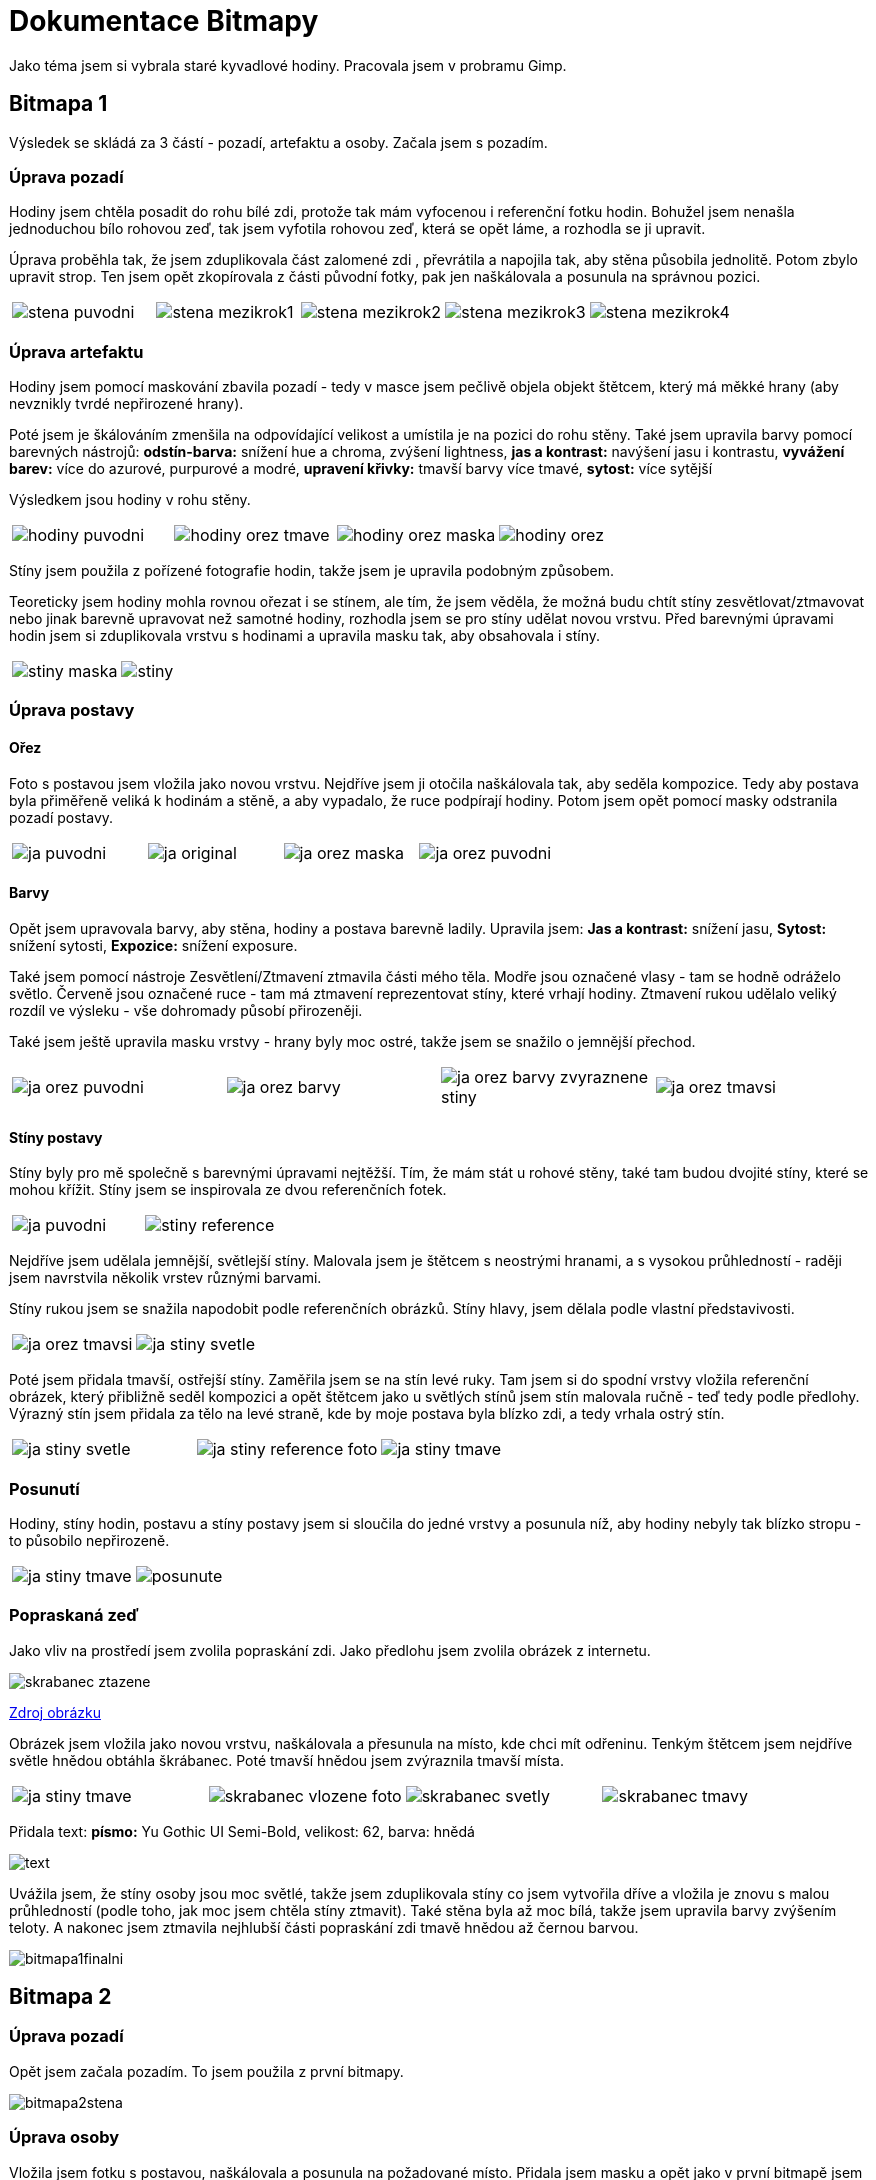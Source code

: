 = Dokumentace Bitmapy

Jako téma jsem si vybrala staré kyvadlové hodiny. Pracovala jsem v probramu Gimp.

== Bitmapa 1

Výsledek se skládá za 3 částí - pozadí, artefaktu a osoby. Začala jsem s pozadím.

=== Úprava pozadí

Hodiny jsem chtěla posadit do rohu bílé zdi, protože tak mám vyfocenou i referenční fotku hodin. Bohužel jsem nenašla jednoduchou bílo rohovou zeď, tak jsem vyfotila rohovou zeď, která se opět láme, a rozhodla se ji upravit.

Úprava proběhla tak, že jsem zduplikovala část zalomené zdi , převrátila a napojila tak, aby stěna působila jednolitě.
Potom zbylo upravit strop. Ten jsem opět zkopírovala z části původní fotky, pak jen naškálovala a posunula na správnou pozici.

[cols="a,a,a,a,a", frame=none, grid=none]
|===
| image::bitmap/stena_puvodni.JPG[]
| image::bitmap/stena_mezikrok1.JPG[]
| image::bitmap/stena_mezikrok2.JPG[]
| image::bitmap/stena_mezikrok3.JPG[]
| image::bitmap/stena_mezikrok4.JPG[]
|===

=== Úprava artefaktu

Hodiny jsem pomocí maskování zbavila pozadí - tedy v masce jsem pečlivě objela objekt štětcem, který má měkké hrany (aby nevznikly tvrdé nepřirozené hrany).

Poté jsem je škálováním zmenšila na odpovídající velikost a umístila je na pozici do rohu stěny.
Také jsem upravila barvy pomocí barevných nástrojů: *odstín-barva:* snížení hue a chroma, zvýšení lightness, *jas a kontrast:* navýšení jasu i kontrastu, *vyvážení barev:* více do azurové, purpurové a modré, *upravení křivky:* tmavší barvy více tmavé, *sytost:* více sytější

Výsledkem jsou hodiny v rohu stěny.

[cols="a,a,a,a", frame=none, grid=none]
|===
| image::bitmap/hodiny_puvodni.JPG[]
| image::bitmap/hodiny_orez_tmave.JPG[]
| image::bitmap/hodiny_orez_maska.JPG[]
| image::bitmap/hodiny_orez.JPG[]
|===

Stíny jsem použila z pořízené fotografie hodin, takže jsem je upravila podobným způsobem.

Teoreticky jsem hodiny mohla rovnou ořezat i se stínem, ale tím, že jsem věděla, že možná budu chtít stíny zesvětlovat/ztmavovat nebo jinak barevně upravovat než samotné hodiny, rozhodla jsem se pro stíny udělat novou vrstvu.
Před barevnými úpravami hodin jsem si zduplikovala vrstvu s hodinami a upravila masku tak, aby obsahovala i stíny.

[cols="a,a", frame=none, grid=none]
|===
| image::bitmap/stiny_maska.JPG[]
| image::bitmap/stiny.JPG[]
|===

=== Úprava postavy

==== Ořez
Foto s postavou jsem vložila jako novou vrstvu.
Nejdříve jsem ji otočila naškálovala tak, aby seděla kompozice. Tedy aby postava byla přiměřeně veliká k hodinám a stěně, a aby vypadalo, že ruce podpírají hodiny.
Potom jsem opět pomocí masky odstranila pozadí postavy.

[cols="a,a,a,a", frame=none, grid=none]
|===
| image::bitmap/ja_puvodni.JPG[]
| image::bitmap/ja_original.JPG[]
| image::bitmap/ja_orez_maska.JPG[]
| image::bitmap/ja_orez_puvodni.JPG[]
|===

==== Barvy
Opět jsem upravovala barvy, aby stěna, hodiny a postava barevně ladily. Upravila jsem: *Jas a kontrast:* snížení jasu, *Sytost:* snížení sytosti, *Expozice:* snížení exposure.

Také jsem pomocí nástroje Zesvětlení/Ztmavení ztmavila části mého těla. Modře jsou označené vlasy - tam se hodně odráželo světlo.
Červeně jsou označené ruce - tam má ztmavení reprezentovat stíny, které vrhají hodiny.
Ztmavení rukou udělalo veliký rozdíl ve výsleku - vše dohromady působí přirozeněji.

Také jsem ještě upravila masku vrstvy - hrany byly moc ostré, takže jsem se snažilo o jemnější přechod.

[cols="a,a,a,a", frame=none, grid=none]
|===
| image::bitmap/ja_orez_puvodni.JPG[]
| image::bitmap/ja_orez_barvy.JPG[]
| image::bitmap/ja_orez_barvy_zvyraznene_stiny.JPG[]
| image::bitmap/ja_orez_tmavsi.JPG[]
|===

==== Stíny postavy

Stíny byly pro mě společně s barevnými úpravami nejtěžší.
Tím, že mám stát u rohové stěny, také tam budou dvojité stíny, které se mohou křížit.
Stíny jsem se inspirovala ze dvou referenčních fotek.

[cols="a,a", frame=none, grid=none]
|===
| image::bitmap/ja_puvodni.JPG[]
| image::bitmap/stiny_reference.JPG[]
|===

Nejdříve jsem udělala jemnější, světlejší stíny.
Malovala jsem je štětcem s neostrými hranami, a s vysokou průhledností - raději jsem navrstvila několik vrstev různými barvami.

Stíny rukou jsem se snažila napodobit podle referenčních obrázků. Stíny hlavy, jsem dělala podle vlastní představivosti.

[cols="a,a", frame=none, grid=none]
|===
| image::bitmap/ja_orez_tmavsi.JPG[]
| image::bitmap/ja_stiny_svetle.JPG[]
|===

Poté jsem přidala tmavší, ostřejší stíny. Zaměřila jsem se na stín levé ruky.
Tam jsem si do spodní vrstvy vložila referenční obrázek, který přibližně seděl kompozici a opět štětcem jako u světlých stínů jsem stín malovala ručně - teď tedy podle předlohy.
Výrazný stín jsem přidala za tělo na levé straně, kde by moje postava byla blízko zdi, a tedy vrhala ostrý stín.

[cols="a,a,a", frame=none, grid=none]
|===
| image::bitmap/ja_stiny_svetle.JPG[]
| image::bitmap/ja_stiny_reference_foto.JPG[]
| image::bitmap/ja_stiny_tmave.JPG[]
|===

=== Posunutí

Hodiny, stíny hodin, postavu a stíny postavy jsem si sloučila do jedné vrstvy a posunula níž, aby hodiny nebyly tak blízko stropu - to působilo nepřirozeně.

[cols="a,a", frame=none, grid=none]
|===
| image::bitmap/ja_stiny_tmave.JPG[]
| image::bitmap/posunute.JPG[]
|===

=== Popraskaná zeď

Jako vliv na prostředí jsem zvolila popraskání zdi.
Jako předlohu jsem zvolila obrázek z internetu.

image::bitmap/skrabanec_ztazene.jpg[]

https://bradleyrosherart.wordpress.com/2014/09/21/wall-drawing-design-cracks/[Zdroj obrázku]

Obrázek jsem vložila jako novou vrstvu, naškálovala a přesunula na místo, kde chci mít odřeninu.
Tenkým štětcem jsem nejdříve světle hnědou obtáhla škrábanec. Poté tmavší hnědou jsem zvýraznila tmavší místa.

[cols="a,a,a,a", frame=none, grid=none]
|===
| image::bitmap/ja_stiny_tmave.JPG[]
| image::bitmap/skrabanec_vlozene_foto.JPG[]
| image::bitmap/skrabanec_svetly.JPG[]
| image::bitmap/skrabanec_tmavy.JPG[]
|===

Přidala text: *písmo:* Yu Gothic UI Semi-Bold, velikost: 62, barva: hnědá

image::bitmap/text.JPG[]

Uvážila jsem, že stíny osoby jsou moc světlé, takže jsem zduplikovala stíny co jsem vytvořila dříve a vložila je znovu s malou průhledností (podle toho, jak moc jsem chtěla stíny ztmavit).
Také stěna byla až moc bílá, takže jsem upravila barvy zvýšením teloty. A nakonec jsem ztmavila nejhlubší části popraskání zdi tmavě hnědou až černou barvou.

image::bitmap/bitmapa1finalni.png[]

== Bitmapa 2

=== Úprava pozadí

Opět jsem začala pozadím. To jsem použila z první bitmapy.

image::bitmap/bitmapa2stena.png[]

=== Úprava osoby

Vložila jsem fotku s postavou, naškálovala a posunula na požadované místo.
Přidala jsem masku a opět jako v první bitmapě jsem objetím objektu odstranila pozadí.
Opět jsem používala štětec s neostrými hranami, aby nevznikaly ostré hrany.

Byla jsem moc nasvícená, takže jsem potřebovala upravit barvy vrstvy.
Snížila jsem expozici, snížila jas a zvýšila kontrast.
Nástrojem zesvětlení/ztmavení jsem ztmavila místa, kde jsem chtěla zvíraznit stíny. (např. hrany ruky, vršek vlasů)

[cols="a,a,a", frame=none, grid=none]
|===
| image::bitmap/bitmapa_ja_maska.png[]
| image::bitmap/bitmapa_ja_orez.png[]
| image::bitmap/bitmapa_ja_tmava.png[]
|===

=== Úprava artefaktu

Vložila jsem fotku jako novou vrstvu a zmenšila škálováním, aby seděly proporce.
Maskováním jsem odstranila pozadí.

Stejně jako v první bitmapě jsem vyřešia i stíny hodin.
V nové vrstvě jsem maskováním smazala pozadí a nechala jen stíny s hodinami.
Chtěla jsem stíny ještě trochu ztmavit. Takže jsem si zduplikovala vrstvu se stínem hodin a trochu zprůhlednila.

[cols="a,a,a,a,a", frame=none, grid=none]
|===
| image::bitmap/bitmapa2_hodiny_maska.png[]
| image::bitmap/bitmapa2_hodiny_orez.png[]
| image::bitmap/bitmapa2_hodiny_stiny_maska.png[]
| image::bitmap/bitmapa2_hodiny_stiny_orez.png[]
| image::bitmap/bitmapa2_hodiny_stiny_tmave.png[]
|===

=== Stíny postavy

Stíny postavy jsem malovala štětcem s měkkými hranami do nové vrstvy.
Barvu jsem zvolila ze stínu hodin, aby působila co nejvěrohodněji.

[cols="a", frame=none, grid=none]
|===
| image::bitmap/bitmapa2_stiny.png[]
|===

=== Cedulka

Jedním z úkolů bylo vložit do bitmapy cedulku s textem.
Obdélníkový výběr jsem plechovkou vybarvila hnědou barvou.
Tento postup jsem opakovala s menším obdélníkem a tmavější barvou.
Vložila jsem text, který jsem pomocí pipety obarvila stejnou světejší barvou jako větší z obdélníků.


[cols="a, a", frame=none, grid=none]
|===
| image::bitmap/bitmapa2_cedulka.png[]
| image::bitmap/bitmapa2_cedulka_text.png[]
|===


[cols="a", frame=none, grid=none]
|===
| image::bitmap/bitmapa2_finalni.png[]
|===






